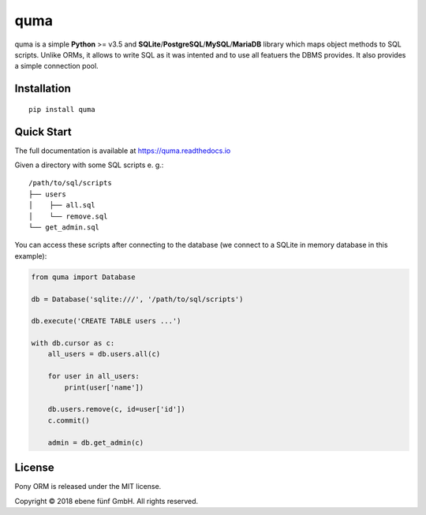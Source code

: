 ====
quma
====

quma is a simple **Python** >= v3.5 and **SQLite**/**PostgreSQL**/**MySQL**/**MariaDB**
library which maps object methods to SQL scripts. Unlike ORMs, it allows to write SQL 
as it was intented and to use all featuers the DBMS provides. It also provides 
a simple connection pool.

Installation
------------

::

    pip install quma

Quick Start
-----------

The full documentation is available at https://quma.readthedocs.io

Given a directory with some SQL scripts e. g.:

::

    /path/to/sql/scripts
    ├── users
    │    ├── all.sql
    │    └── remove.sql
    └── get_admin.sql
    
You can access these scripts after connecting to the database (we connect
to a SQLite in memory database in this example):
    

.. code-block:: python

    from quma import Database

    db = Database('sqlite:///', '/path/to/sql/scripts')

    db.execute('CREATE TABLE users ...')

    with db.cursor as c:
        all_users = db.users.all(c)

        for user in all_users:
            print(user['name'])

        db.users.remove(c, id=user['id'])
        c.commit()

        admin = db.get_admin(c)

License
-------

Pony ORM is released under the MIT license.

Copyright © 2018 ebene fünf GmbH. All rights reserved.
